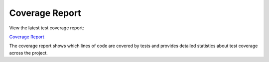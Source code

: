 Coverage Report
================

View the latest test coverage report:

`Coverage Report <_static/htmlcov/index.html>`_

The coverage report shows which lines of code are covered by tests and provides detailed statistics about test coverage across the project.